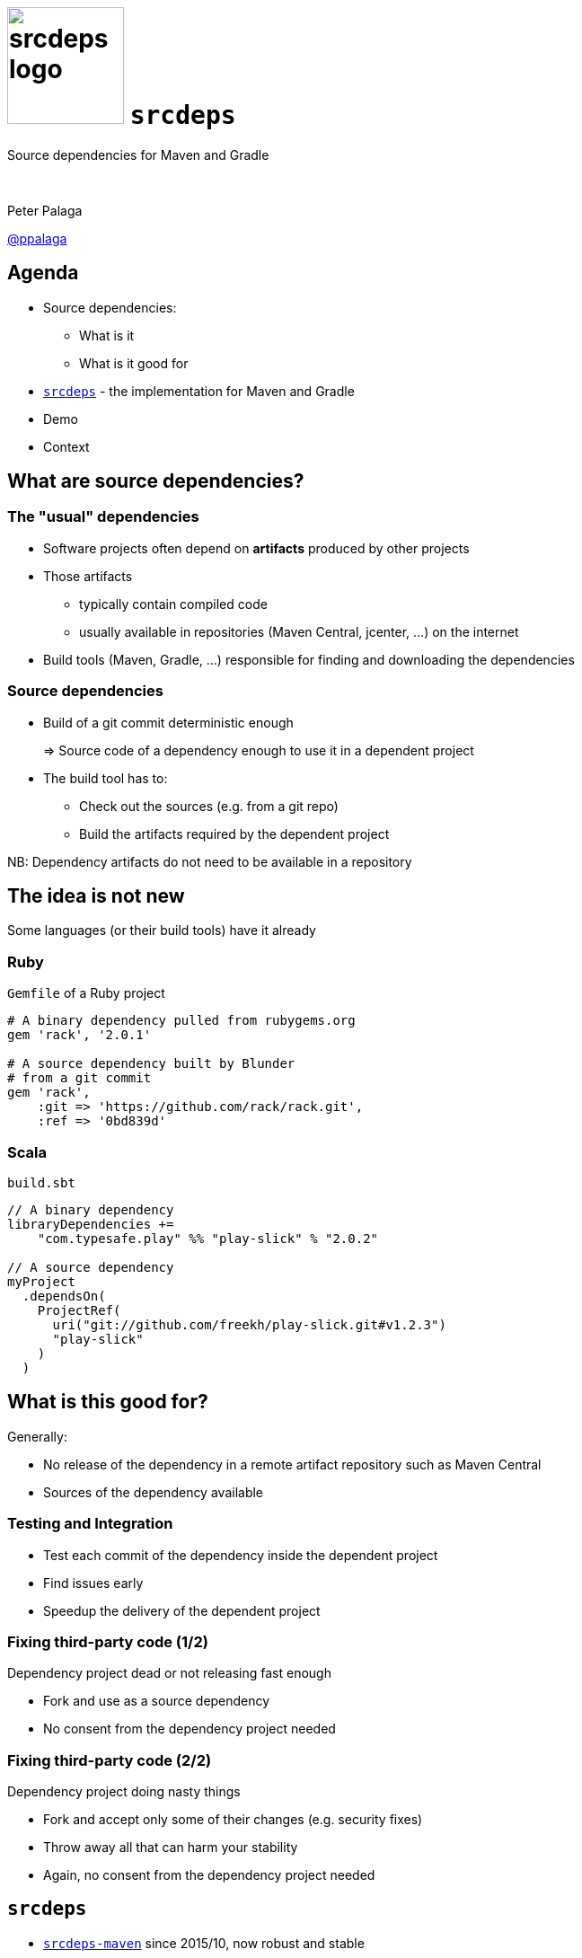 = image:srcdeps-logo-white-on-transparent-500x500.png[srcdeps logo,130,130] `srcdeps`

:revealjs_controls: false
:revealjs_history: true
:hash: #
:example-caption!:
ifndef::imagesdir[:imagesdir: images]
ifndef::sourcedir[:sourcedir: ../../main/java]

Source dependencies for Maven and Gradle

{nbsp}

Peter Palaga

https://twitter.com/ppalaga[@ppalaga]

== Agenda

* Source dependencies:
** What is it
** What is it good for
* `https://github.com/srcdeps/srcdeps[srcdeps]` - the implementation for Maven and Gradle
* Demo
* Context

== What are source dependencies?

=== The "usual" dependencies

* Software projects often depend on *artifacts* produced by other projects
* Those artifacts
** typically contain compiled code
** usually available in repositories (Maven Central, jcenter, ...) on the internet
* Build tools (Maven, Gradle, ...) responsible for finding and downloading the dependencies


=== Source dependencies

* Build of a git commit deterministic enough
+
=> Source code of a dependency enough to use it in a dependent project
+
* The build tool has to:
** Check out the sources (e.g. from a git repo)
** Build the artifacts required by the dependent project

NB: Dependency artifacts do not need to be available in a repository


== The idea is not new

Some languages (or their build tools) have it already


=== Ruby

`Gemfile` of a Ruby project

[source,ruby]
----
# A binary dependency pulled from rubygems.org
gem 'rack', '2.0.1'

# A source dependency built by Blunder
# from a git commit
gem 'rack',
    :git => 'https://github.com/rack/rack.git',
    :ref => '0bd839d'
----


=== Scala

`build.sbt`

[source,java]
----
// A binary dependency
libraryDependencies +=
    "com.typesafe.play" %% "play-slick" % "2.0.2"

// A source dependency
myProject
  .dependsOn(
    ProjectRef(
      uri("git://github.com/freekh/play-slick.git#v1.2.3")
      "play-slick"
    )
  )
----


== What is this good for?

Generally:

* No release of the dependency in a remote artifact repository such as Maven Central
* Sources of the dependency available


=== Testing and Integration

* Test each commit of the dependency inside the dependent project
* Find issues early
* Speedup the delivery of the dependent project


=== Fixing third-party code (1/2)

Dependency project dead or not releasing fast enough

* Fork and use as a source dependency
* No consent from the dependency project needed


=== Fixing third-party code (2/2)

Dependency project doing nasty things

* Fork and accept only some of their changes (e.g. security fixes)
* Throw away all that can harm your stability
* Again, no consent from the dependency project needed


== `srcdeps`

[%step]
* `https://github.com/srcdeps/srcdeps-maven[srcdeps-maven]` since 2015/10, now robust and stable
* `https://github.com/srcdeps/srcdeps-core[srcdeps-core]` for common functionality
* `https://github.com/srcdeps/srcdeps-gradle-plugin[srcdeps-gradle-plugin]` released 2017/10
* `ant` and `sbt` contributions welcome :)


== How `srcdeps` work

Three basic ideas


=== 1. Mark artifacts to build (1/2)

Option 1: in `pom.xml`

[source,xml,subs=+quotes]
----
<dependency>
  <groupId>org.my-group</groupId>
  <artifactId>my-artifact</artifactId>
  <version>1.2.3-SRC-revision-*deadbeef*</version>
  <!--                          ⬑ a git commit ID  -->
  <!-- alternatives:
  <version>1.2.3-SRC-branch-master</version>
  <version>1.2.3-SRC-tag-v1.2.3</version> -->
</dependency>
----

=== 1. Mark artifacts to build (2/2)

Option 2: in `srcdeps.yaml`

[source,yaml]
----
configModelVersion: 2.3  # srcdeps.yaml file
repositories:
  org.my-group:
    includes:
    - org.my-group # a groupId[:artifactId[:version]] pattern
                   # may contain * wildcards

    buildVersionPattern: .*-SNAPSHOT   # any version matching this
                                       # will be rebuilt using
    buildRef: branch-master            # master branch

    # buildRef: revision-1234abcd      # for a commit
    # buildRef: tag-v1.2.3             # for a tag
----


=== 2. Define sources to build from

Configuration to map dependency artifacts to source repository URLs

[source,yaml]
----
configModelVersion: 2.3  # srcdeps.yaml file
repositories:
  org.my-group:
    includes:
    - org.my-group

    buildVersionPattern: .*-SNAPSHOT
    buildRef: branch-master

    urls:                                     # build the
    - git:https://github.com/myorg/myproj.git # matching artifacts
                                              # from this git repo
----


=== 3. Trigger the build

* Maven: custom implementation of the Local Maven Repository
* Gradle: `srcdeps` plugin scans the dependencies during `afterEvaluate` phase


=== How `srcdeps` work (4/4)

[.text-left]
When a marked artifact is requested from the Local Maven Repository:

[%step]
* Figure out the revision/branch/tag either from the version string or from `srcdeps.yaml`
* Find an associated git URL in `srcdeps.yaml`
* Checkout the sources to `~/.m2/srcdeps` directory
* Change the versions in the `pom.xml`/`build.gradle` files to whatever version was requested
* Build the dependency and install the resulting artifacts locally
* The primary build then takes the artifacts from the Local Maven Repository


== Demo: `srcdeps` with Maven


link:index.html#/_code_srcdeps_code_for_gradle[Skip things shown live]


=== Let's have a simple project

[source,java]
----
public class Demo {
  public String sayHello() {
    return "Hello World!";
  }
}

public class DemoTest {
  @Test
  public void sayHelloTest() {
    Assert.assertEquals("Hello World!", new Demo().sayHello());
  }
}
----

=== We need a new assertion

[source,java,subs=+normal]
----
public class Demo {
  public String sayHello() {
    return "Hello World!";
  }
}

public class DemoTest {
  @Test
  public void sayHelloTest() {
    Assert.[keyword]*assertHelloFuse*(new Demo().sayHello());
    //      ⬑ not available in the stock jUnit :(
  }
}
----


=== Clone JUnit

[source,java]
----
public class Assert {

  // Add the new method to org.junit.Assert
  public static void assertHelloFuse(String actual) {
    assertEquals(
      "Not the right conference!!!",
      "Hello Fuse!", actual
    );
  }
...
----

\... and commit and push to your fork


=== Intialize `srcdeps` configuration in the dependent project

[source,shell]
----
mvn org.srcdeps.mvn:srcdeps-maven-plugin:3.3.1:init
----

That generates `.mvn/extensions.xml` and `.mvn/srcdeps.yaml` files for you


=== `.mvn/extensions.xml`

[source,xml]
----
<extensions>
  <extension>
    <groupId>org.l2x6.srcdeps</groupId>
    <artifactId>srcdeps-maven-local-repository</artifactId>
    <version>3.3.0</version>
  </extension>
</extensions>
----

* Maven Core Extensions since Maven 3.3.1
* Allows for replacing substantial parts of Maven by our own custom implementations
* Much more powerful than the plugin API
** Parent, BoM imports are looked up earlier than any plugin code can be invoked


=== `srcdeps.yaml`

[source,yaml]
----
configModelVersion: 2.3
repositories:
  junit:
    includes:
    - junit # a groupId[:artifactId[:version]] pattern
            # may contain * wildcards
    urls:
    - git:https://github.com/ppalaga/junit4.git
----

* A mapping from artifacts to git URLs
* Plus a few other options


=== Upgrade `junit` in the dependent project

[source,xml,subs=+quotes]
----
...
<dependency>
  <groupId>junit</groupId>
  <artifactId>junit</artifactId>
  <scope>test</scope>
  <version>4.13-SRC-revision-*fd0a1c029b99277c955417b0c*</version>
</dependency>
...
----


=== Build the dependent project

[source,shell]
----
cd srcdeps-demo
mvn clean test
...
Failed tests:
  sayHelloTest(org.srcdeps.DemoTest): Not the right conference!
    expected:<Hello [Fuse]!> but was:<Hello [World]!>
...
----

Fix `Demo.sayHello()` to return `"Hello Fuse!"`

[source,shell]
----
cd srcdeps-demo
mvn clean test
...
Tests run: 1, Failures: 0, Errors: 0, Skipped: 0
...
BUILD SUCCESS
----

Q.E.D.


=== Interesting locations

* The source dependency was built under `${local.maven.repo.dir}/../srcdeps/${groupId}`, typically `~/.m2/srcdeps/${groupId}`
* The source dependency was installed in the local Maven repo, typically `~/.m2/repository


== Limitations

Can you think of any?

[options="step"]
* Tools unaware of `srcdeps` (IDEs, static pom.xml analysers, ...) will see the `-SRC-` deps as non-available
* Only git supported ATM
* Gradle support new, Ant and sbt wait for contributions
* However immutable git commits are, they can still disappear from repos, or even the whole repo can be deleted
** Use your own forks/mirrors instead of third party repos


=== Limitations: build reproducibility

The jars and wars built at two occasions will not be the same

[options="step"]
* Not a `srcdeps` specific problem
* Java and build tool versions
** `mvnw` and `enforcer` to mitigate
* Env and time dependent inputs
* ZIP spec requires the entries to be timestamped


=== Limitations: build def clash

`srcdeps` lets the dependent project specify the build command

[options="step"]
* Projects A and B depend on C
** A defines build of C as +
   `mvn install -Pprofile1`
** B defines build of C as +
   `mvn install -Dwhatever`
* Only the first command gets executed

[NOTE.speaker]
--
* cmd including goals, profiles, system properties, env vars, ...
--


== Release to a public Maven repo with `srcdeps`?

{nbsp}

[big]#NO!#

{nbsp}

`srcdeps` transparent only to the immediate descendants

[NOTE.speaker]
--
* Release to a public Maven repo
*
--


=== Go to production with `srcdeps`?

{nbsp}

[big]#Why not?#

{nbsp}

As long as your ZIP, RPM, Docker deliverable contains all binary deps


== How is this different from Maven SNAPSHOTs?

=== SNAPSHOTs built locally

* What you build is what you get
* Handy on a developer machine
* Hard to share:
** CI machines
** Teammates


=== Remote SNAPSHOTs are evil

[%step]
* You never know what you get
** local/remote SNAPSHOT?
** latest today != latest tomorrow
+
{nbsp}
+
* The build of a component depending on another SNAPSHOT component
** *Not reproducible* over time
** Reverts won't bring the previous working state
+
{nbsp}
+
* `alias mvn='mvn --no-snapshot-updates'` is your friend


== `srcdeps` wrap up

[options="step"]
* A tool for Maven and Gradle
* Allows declaring dependencies in terms of source commits/tags/branches instead of released versions
* Dependencies may not dictate your life anymore!


== `srcdeps` project info

* All code and contributions are under Apache License v2
* Documentation: https://github.com/srcdeps/srcdeps/blob/master/README.adoc
* Quickstarts: https://github.com/srcdeps/srcdeps-maven/tree/master/srcdeps-maven-quickstarts
* Issues and discussions: https://github.com/srcdeps/srcdeps-maven/issues
* link:https://twitter.com/ppalaga[]

Contributions welcome!


== {nbsp}

Thanks!
